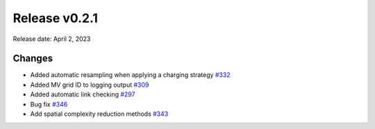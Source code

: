 Release v0.2.1
================

Release date: April 2, 2023

Changes
-------

* Added automatic resampling when applying a charging strategy `#332 <https://github.com/openego/eDisGo/pull/332>`_
* Added MV grid ID to logging output `#309 <https://github.com/openego/eDisGo/pull/309>`_
* Added automatic link checking `#297 <https://github.com/openego/eDisGo/pull/297>`_
* Bug fix `#346 <https://github.com/openego/eDisGo/pull/346>`_
* Add spatial complexity reduction methods `#343 <https://github.com/openego/eDisGo/pull/343>`_
